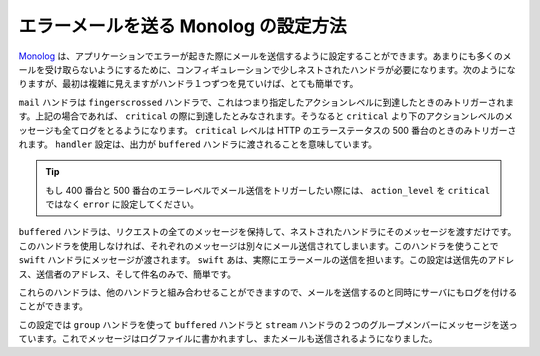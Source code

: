 エラーメールを送る Monolog の設定方法
========================================

Monolog_ は、アプリケーションでエラーが起きた際にメールを送信するように設定することができます。あまりにも多くのメールを受け取らないようにするために、コンフィギュレーションで少しネストされたハンドラが必要になります。次のようになりますが、最初は複雑に見えますがハンドラ１つずつを見ていけば、とても簡単です。

.. configuration-block::

    .. code-block:: yaml

        # app/config/config.yml
        monolog:
            handlers:
                mail:
                    type:         fingers_crossed
                    action_level: critical
                    handler:      buffered
                buffered:
                    type:    buffer
                    handler: swift
                swift:
                    type:       swift_mailer
                    from_email: error@example.com
                    to_email:   error@example.com
                    subject:    An Error Occurred!
                    level:      debug

    .. code-block:: xml

        <container xmlns="http://symfony.com/schema/dic/services"
            xmlns:xsi="http://www.w3.org/2001/XMLSchema-instance"
            xmlns:monolog="http://symfony.com/schema/dic/monolog"
            xsi:schemaLocation="http://symfony.com/schema/dic/services http://symfony.com/schema/dic/services/services-1.0.xsd
                                http://symfony.com/schema/dic/monolog http://symfony.com/schema/dic/monolog/monolog-1.0.xsd">

            <monolog:config>
                <monolog:handler
                    name="mail"
                    type="fingerscrossed"
                    action-level="critical"
                    handler="buffered"
                />
                <monolog:handler
                    name="buffered"
                    type="buffer"
                    handler="swift"
                />
                <monolog:handler
                    name="swift"
                    from-email="error@example.com"
                    to-email="error@example.com"
                    subject="An Error Occurred!"
                    level="debug"
                />
            </monolog:config>
        </container>

``mail`` ハンドラは ``fingerscrossed`` ハンドラで、これはつまり指定したアクションレベルに到達したときのみトリガーされます。上記の場合であれば、 ``critical`` の際に到達したとみなされます。そうなると ``critical`` より下のアクションレベルのメッセージも全てログをとるようになります。 ``critical`` レベルは HTTP のエラーステータスの 500 番台のときのみトリガーされます。 ``handler`` 設定は、出力が ``buffered`` ハンドラに渡されることを意味しています。

.. tip::

    もし 400 番台と 500 番台のエラーレベルでメール送信をトリガーしたい際には、 ``action_level`` を ``critical`` ではなく ``error`` に設定してください。

``buffered`` ハンドラは、リクエストの全てのメッセージを保持して、ネストされたハンドラにそのメッセージを渡すだけです。このハンドラを使用しなければ、それぞれのメッセージは別々にメール送信されてしまいます。このハンドラを使うことで ``swift`` ハンドラにメッセージが渡されます。 ``swift`` あは、実際にエラーメールの送信を担います。この設定は送信先のアドレス、送信者のアドレス、そして件名のみで、簡単です。

これらのハンドラは、他のハンドラと組み合わせることができますので、メールを送信するのと同時にサーバにもログを付けることができます。

.. configuration-block::

    .. code-block:: yaml

        # app/config/config.yml
        monolog:
            handlers:
                main:
                    type:         fingers_crossed
                    action_level: critical
                    handler:      grouped
                grouped:
                    type:    group
                    members: [streamed, buffered]
                streamed:
                    type:  stream
                    path:  %kernel.logs_dir%/%kernel.environment%.log
                    level: debug
                buffered:
                    type:    buffer
                    handler: swift
                swift:
                    type:       swift_mailer
                    from_email: error@example.com
                    to_email:   error@example.com
                    subject:    An Error Occurred!
                    level:      debug

    .. code-block:: xml

        <container xmlns="http://symfony.com/schema/dic/services"
            xmlns:xsi="http://www.w3.org/2001/XMLSchema-instance"
            xmlns:monolog="http://symfony.com/schema/dic/monolog"
            xsi:schemaLocation="http://symfony.com/schema/dic/services http://symfony.com/schema/dic/services/services-1.0.xsd
                                http://symfony.com/schema/dic/monolog http://symfony.com/schema/dic/monolog/monolog-1.0.xsd">

            <monolog:config>
                <monolog:handler
                    name="main"
                    type="fingers_crossed"
                    action_level="critical"
                    handler="grouped"
                />                
                <monolog:handler
                    name="grouped"
                    type="group"
                >
                    <member type="stream"/>
                    <member type="buffered"/>
                </monolog:handler>
                <monolog:handler
                    name="stream"
                    path="%kernel.logs_dir%/%kernel.environment%.log"
                    level="debug"
                />
                <monolog:handler
                    name="buffered"
                    type="buffer"
                    handler="swift"
                />
                <monolog:handler
                    name="swift"
                    from-email="error@example.com"
                    to-email="error@example.com"
                    subject="An Error Occurred!"
                    level="debug"
                />
            </monolog:config>
        </container>

この設定では ``group`` ハンドラを使って ``buffered`` ハンドラと ``stream`` ハンドラの２つのグループメンバーにメッセージを送っています。これでメッセージはログファイルに書かれますし、またメールも送信されるようになりました。

.. _Monolog: https://github.com/Seldaek/monolog

.. 2011/11/28 ganchiku b7d6ff30fc882caf6f0e67da164964b442adbdbf

